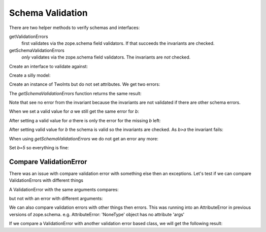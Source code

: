 =================
Schema Validation
=================

There are two helper methods to verify schemas and interfaces:

getValidationErrors
    first validates via the zope.schema field validators. If that succeeds the
    invariants are checked.
getSchemaValidationErrors
    *only* validates via the zope.schema field validators. The invariants are
    *not* checked.


Create an interface to validate against:

.. doctest::

   >>> import zope.interface
   >>> import zope.schema
   >>> _a_greater_b_called = []
   >>> class ITwoInts(zope.interface.Interface):
   ...     a = zope.schema.Int(max=10)
   ...     b = zope.schema.Int(min=5)
   ...
   ...     @zope.interface.invariant
   ...     def a_greater_b(obj):
   ...         _a_greater_b_called.append(obj)
   ...         if obj.a <= obj.b:
   ...             raise zope.interface.Invalid("%s<=%s" % (obj.a, obj.b))
   ...     

Create a silly model:

.. doctest::

   >>> class TwoInts(object):
   ...     pass

Create an instance of TwoInts but do not set attributes. We get two errors:

.. doctest::

   >>> ti = TwoInts()
   >>> r = zope.schema.getValidationErrors(ITwoInts, ti)
   >>> r.sort()
   >>> len(r)
   2
   >>> r[0][0]
   'a'
   >>> r[0][1].__class__.__name__
   'SchemaNotFullyImplemented'
   >>> r[0][1].args[0].args
   ("'TwoInts' object has no attribute 'a'",)
   >>> r[1][0]
   'b'
   >>> r[1][1].__class__.__name__
   'SchemaNotFullyImplemented'
   >>> r[1][1].args[0].args
   ("'TwoInts' object has no attribute 'b'",)

The `getSchemaValidationErrors` function returns the same result:

.. doctest::

   >>> r = zope.schema.getSchemaValidationErrors(ITwoInts, ti)
   >>> r.sort()
   >>> len(r)
   2
   >>> r[0][0]
   'a'
   >>> r[0][1].__class__.__name__
   'SchemaNotFullyImplemented'
   >>> r[0][1].args[0].args
   ("'TwoInts' object has no attribute 'a'",)
   >>> r[1][0]
   'b'
   >>> r[1][1].__class__.__name__
   'SchemaNotFullyImplemented'
   >>> r[1][1].args[0].args
   ("'TwoInts' object has no attribute 'b'",)
 
Note that see no error from the invariant because the invariants are not
validated if there are other schema errors.

When we set a valid value for `a` we still get the same error for `b`:

.. doctest::

   >>> ti.a = 11
   >>> errors = zope.schema.getValidationErrors(ITwoInts, ti)
   >>> errors.sort()
   >>> len(errors)
   2
   >>> errors[0][0]
   'a'
   >>> errors[0][1].doc()
   u'Value is too big'
   >>> errors[0][1].__class__.__name__
   'TooBig'
   >>> errors[0][1].args
   (11, 10)
   >>> errors[1][0]
   'b'
   >>> errors[1][1].__class__.__name__
   'SchemaNotFullyImplemented'
   >>> errors[1][1].args[0].args
   ("'TwoInts' object has no attribute 'b'",)


After setting a valid value for `a` there is only the error for the missing `b`
left:

.. doctest::

   >>> ti.a = 8
   >>> r = zope.schema.getValidationErrors(ITwoInts, ti)
   >>> r
   [('b', SchemaNotFullyImplemented(...AttributeError...))]
   >>> r[0][1].args[0].args
   ("'TwoInts' object has no attribute 'b'",)


After setting valid value for `b` the schema is valid so the invariants are
checked. As `b>a` the invariant fails:

.. doctest::

   >>> ti.b = 10
   >>> errors = zope.schema.getValidationErrors(ITwoInts, ti)
   >>> len(errors)
   1
   >>> errors[0][0] is None
   True
   >>> errors[0][1].__class__.__name__
   'Invalid'
   >>> len(_a_greater_b_called)
   1


When using `getSchemaValidationErrors` we do not get an error any more:

.. doctest::

   >>> zope.schema.getSchemaValidationErrors(ITwoInts, ti)
   []


Set `b=5` so everything is fine:

.. doctest::

   >>> ti.b = 5
   >>> del _a_greater_b_called[:]
   >>> zope.schema.getValidationErrors(ITwoInts, ti)
   []
   >>> len(_a_greater_b_called)
   1


Compare ValidationError
-----------------------

There was an issue with compare validation error with something else then an
exceptions. Let's test if we can compare ValidationErrors with different things

.. doctest::

   >>> from zope.schema._bootstrapinterfaces import ValidationError
   >>> v1 = ValidationError('one')
   >>> v2 = ValidationError('one')
   >>> v3 = ValidationError('another one')

A ValidationError with the same arguments compares:

.. doctest::

   >>> v1 == v2
   True

but not with an error with different arguments:

.. doctest::

   >>> v1 == v3
   False

We can also compare validation errors with other things then errors. This 
was running into an AttributeError in previous versions of zope.schema. e.g.
AttributeError: 'NoneType' object has no attribute 'args'

.. doctest::

   >>> v1 == None
   False
   >>> v1 == object()
   False
   >>> v1 == False
   False
   >>> v1 == True
   False
   >>> v1 == 0
   False
   >>> v1 == 1
   False
   >>> v1 == int
   False

If we compare a ValidationError with another validation error based class,
we will get the following result:

.. doctest::

   >>> from zope.schema._bootstrapinterfaces import RequiredMissing
   >>> r1 = RequiredMissing('one')
   >>> v1 == r1
   True
